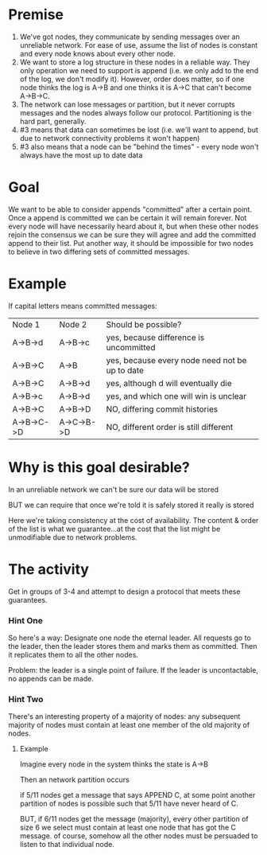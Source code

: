 * Premise
1.  We've got nodes, they communicate by sending messages over an
    unreliable network.  For ease of use, assume the list of nodes is
    constant and every node knows about every other node.
2.  We want to store a log structure in these nodes in a reliable
    way.  They only operation we need to support is append (i.e. we
    only add to the end of the log, we don't modify it).  However,
    order does matter, so if one node thinks the log is A->B and one
    thinks it is A->C that can't become A->B->C.
3.  The network can lose messages or partition, but it never corrupts
    messages and the nodes always follow our protocol.  Partitioning
    is the hard part, generally.
4.  #3 means that data can sometimes be lost (i.e. we'll want to
    append, but due to network connectivity problems it won't happen)
5.  #3 also means that a node can be "behind the times" - every node
    won't always have the most up to date data

* Goal

We want to be able to consider appends "committed" after a certain
point.  Once a append is committed we can be certain it will remain
forever.  Not every node will have necessarily heard about it, but
when these other nodes rejoin the consensus we can be sure they will
agree and add the committed append to their list.  Put another way, it
should be impossible for two nodes to believe in two differing sets of
committed messages.

* Example

If capital letters means committed messages:

| Node 1     | Node 2      | Should be possible?                            |
| A->B->d    | A->B->c     | yes, because difference is uncommitted         |
| A->B->C    | A->B        | yes, because every node need not be up to date |
| A->B->C    | A->B->d     | yes, although d will eventually die            |
| A->B->c    | A->B->d     | yes, and which one will win is unclear         |
| A->B->C    | A->B->D     | NO, differing commit histories                 |
| A->B->C->D | A->C->B->D  | NO, different order is still different         | 

* Why is this goal desirable?

In an unreliable network we can't be sure our data will be stored

BUT we can require that once we're told it is safely stored it really
is stored

Here we're taking consistency at the cost of availability.  The
content & order of the list is what we guarantee...at the cost that
the list might be unmodifiable due to network problems.

* The activity

Get in groups of 3-4 and attempt to design a protocol that meets these
guarantees.

*** Hint One

So here's a way: Designate one node the eternal leader.  All requests
go to the leader, then the leader stores them and marks them as
committed.  Then it replicates them to all the other nodes.

Problem: the leader is a single point of failure.  If the leader is
uncontactable, no appends can be made.

*** Hint Two

There's an interesting property of a majority of nodes: any subsequent
majority of nodes must contain at least one member of the old majority
of nodes.

**** Example

Imagine every node in the system thinks the state is A->B

Then an network partition occurs

if 5/11 nodes get a message that says APPEND C, at some point another
partition of nodes is possible such that 5/11 have never heard of C.

BUT, if 6/11 nodes get the message (majority), every other partition
of size 6 we select must contain at least one node that has got the C
message.  of course, somehow all the other nodes must be persuaded to
listen to that individual node.
